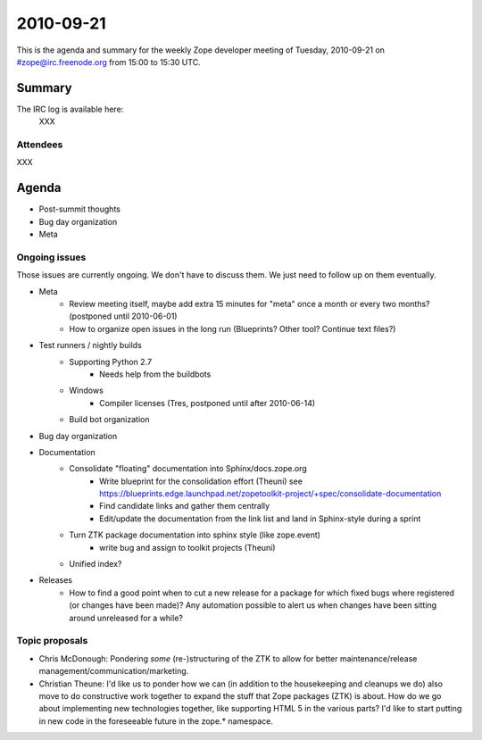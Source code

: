 ==========
2010-09-21
==========

This is the agenda and summary for the weekly Zope developer meeting of
Tuesday, 2010-09-21 on #zope@irc.freenode.org from 15:00 to 15:30 UTC.

Summary
=======

The IRC log is available here:
    XXX

Attendees
---------

XXX


Agenda
======

- Post-summit thoughts

- Bug day organization

- Meta


Ongoing issues
--------------

Those issues are currently ongoing. We don't have to discuss them. We just
need to follow up on them eventually.


- Meta
    - Review meeting itself, maybe add extra 15 minutes for "meta" once a
      month or every two months? (postponed until 2010-06-01)
    - How to organize open issues in the long run (Blueprints?
      Other tool? Continue text files?)

- Test runners / nightly builds
    - Supporting Python 2.7
        - Needs help from the buildbots
    - Windows
        - Compiler licenses (Tres, postponed until after 2010-06-14)
    - Build bot organization

- Bug day organization

- Documentation
    - Consolidate "floating" documentation into Sphinx/docs.zope.org
        - Write blueprint for the consolidation effort (Theuni)
          see
          https://blueprints.edge.launchpad.net/zopetoolkit-project/+spec/consolidate-documentation
        - Find candidate links and gather them centrally
        - Edit/update the documentation from the link list and
          land in Sphinx-style during a sprint
    - Turn ZTK package documentation into sphinx style (like zope.event)
        - write bug and assign to toolkit projects (Theuni)
    - Unified index?

- Releases
    - How to find a good point when to cut a new release for a package for
      which fixed bugs where registered (or changes have been made)? Any
      automation possible to alert us when changes have been sitting around
      unreleased for a while?


Topic proposals
---------------

- Chris McDonough: Pondering *some* (re-)structuring of the ZTK to allow for
  better maintenance/release management/communication/marketing. 

- Christian Theune: I'd like us to ponder how we can (in addition to the
  housekeeping and cleanups we do) also move to do constructive work together
  to expand the stuff that Zope packages (ZTK) is about. How do we go about
  implementing new technologies together, like supporting HTML 5 in the
  various parts? I'd like to start putting in new code in the foreseeable
  future in the zope.* namespace.
